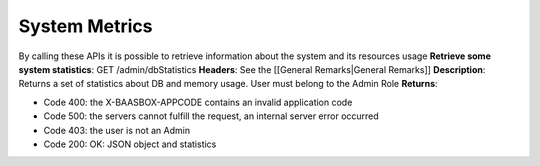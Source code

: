 System Metrics
==============

By calling these APIs it is possible to retrieve information about the
system and its resources usage **Retrieve some system statistics**: GET
/admin/dbStatistics **Headers**: See the [[General Remarks\|General
Remarks]] **Description**: Returns a set of statistics about DB and
memory usage. User must belong to the Admin Role **Returns**:

-  Code 400: the X-BAASBOX-APPCODE contains an invalid application code
-  Code 500: the servers cannot fulfill the request, an internal server
   error occurred
-  Code 403: the user is not an Admin
-  Code 200: OK: JSON object and statistics
